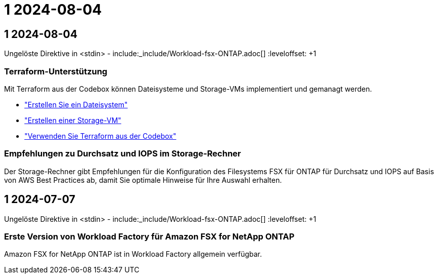 = 1 2024-08-04
:allow-uri-read: 




== 1 2024-08-04

Ungelöste Direktive in <stdin> - include:_include/Workload-fsx-ONTAP.adoc[] :leveloffset: +1



=== Terraform-Unterstützung

Mit Terraform aus der Codebox können Dateisysteme und Storage-VMs implementiert und gemanagt werden.

* link:https://docs.netapp.com/us-en/workload-fsx-ontap/create-file-system.html["Erstellen Sie ein Dateisystem"]
* link:https://docs.netapp.com/us-en/workload-fsx-ontap/create-storage-vm.html["Erstellen einer Storage-VM"]
* link:https://docs.netapp.com/us-en/workload-setup-admin/use-codebox.html["Verwenden Sie Terraform aus der Codebox"^]




=== Empfehlungen zu Durchsatz und IOPS im Storage-Rechner

Der Storage-Rechner gibt Empfehlungen für die Konfiguration des Filesystems FSX für ONTAP für Durchsatz und IOPS auf Basis von AWS Best Practices ab, damit Sie optimale Hinweise für Ihre Auswahl erhalten.



== 1 2024-07-07

Ungelöste Direktive in <stdin> - include:_include/Workload-fsx-ONTAP.adoc[] :leveloffset: +1



=== Erste Version von Workload Factory für Amazon FSX for NetApp ONTAP

Amazon FSX for NetApp ONTAP ist in Workload Factory allgemein verfügbar.
